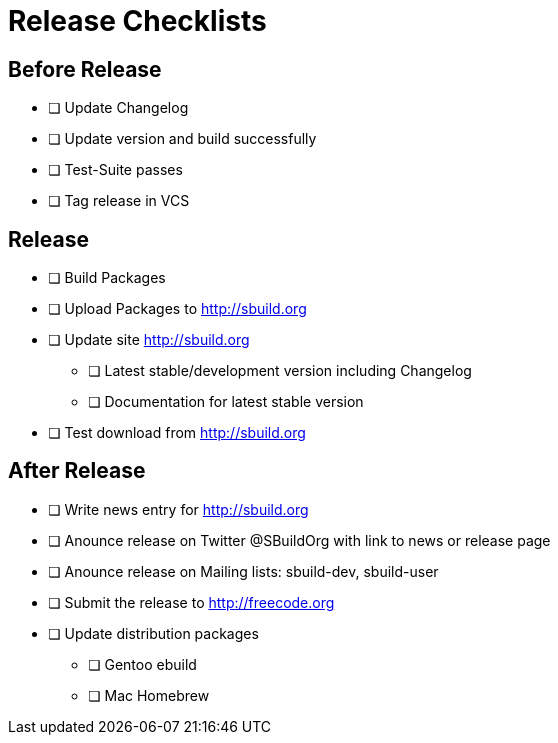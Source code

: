 = Release Checklists

== Before Release

* [ ] Update Changelog
* [ ] Update version and build successfully
* [ ] Test-Suite passes
* [ ] Tag release in VCS

== Release

* [ ] Build Packages
* [ ] Upload Packages to http://sbuild.org
* [ ] Update site http://sbuild.org 
** [ ] Latest stable/development version including Changelog
** [ ] Documentation for latest stable version
* [ ] Test download from http://sbuild.org

== After Release

* [ ] Write news entry for http://sbuild.org
* [ ] Anounce release on Twitter @SBuildOrg with link to news or release page
* [ ] Anounce release on Mailing lists: sbuild-dev, sbuild-user
* [ ] Submit the release to http://freecode.org
* [ ] Update distribution packages
** [ ] Gentoo ebuild
** [ ] Mac Homebrew
